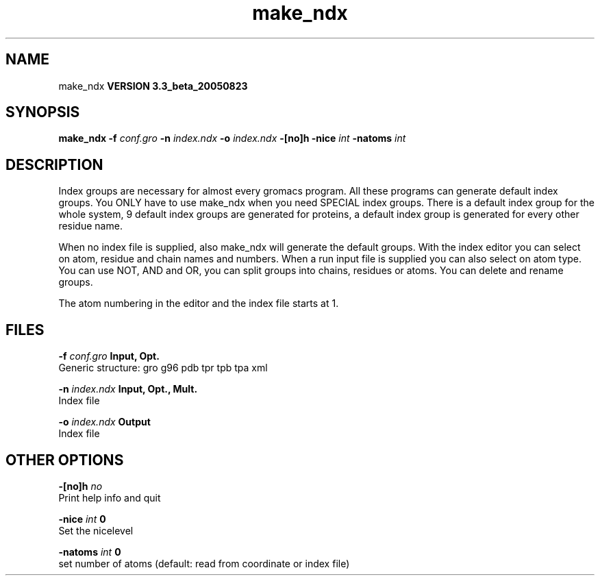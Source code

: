 .TH make_ndx 1 "Mon 29 Aug 2005"
.SH NAME
make_ndx
.B VERSION 3.3_beta_20050823
.SH SYNOPSIS
\f3make_ndx\fP
.BI "-f" " conf.gro "
.BI "-n" " index.ndx "
.BI "-o" " index.ndx "
.BI "-[no]h" ""
.BI "-nice" " int "
.BI "-natoms" " int "
.SH DESCRIPTION
Index groups are necessary for almost every gromacs program.
All these programs can generate default index groups. You ONLY
have to use make_ndx when you need SPECIAL index groups.
There is a default index group for the whole system, 9 default
index groups are generated for proteins, a default index group
is generated for every other residue name.

When no index file is supplied, also make_ndx will generate the
default groups.
With the index editor you can select on atom, residue and chain names
and numbers.
When a run input file is supplied you can also select on atom type.
You can use NOT, AND and OR, you can split groups
into chains, residues or atoms. You can delete and rename groups.


The atom numbering in the editor and the index file starts at 1.
.SH FILES
.BI "-f" " conf.gro" 
.B Input, Opt.
 Generic structure: gro g96 pdb tpr tpb tpa xml 

.BI "-n" " index.ndx" 
.B Input, Opt., Mult.
 Index file 

.BI "-o" " index.ndx" 
.B Output
 Index file 

.SH OTHER OPTIONS
.BI "-[no]h"  "    no"
 Print help info and quit

.BI "-nice"  " int" " 0" 
 Set the nicelevel

.BI "-natoms"  " int" " 0" 
 set number of atoms (default: read from coordinate or index file)

